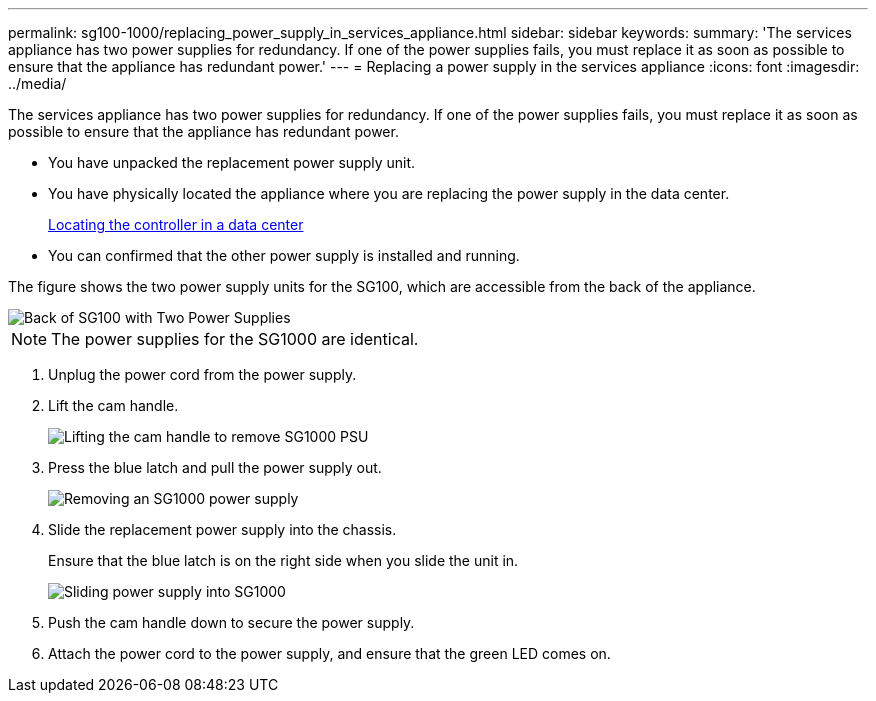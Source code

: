 ---
permalink: sg100-1000/replacing_power_supply_in_services_appliance.html
sidebar: sidebar
keywords: 
summary: 'The services appliance has two power supplies for redundancy. If one of the power supplies fails, you must replace it as soon as possible to ensure that the appliance has redundant power.'
---
= Replacing a power supply in the services appliance
:icons: font
:imagesdir: ../media/

[.lead]
The services appliance has two power supplies for redundancy. If one of the power supplies fails, you must replace it as soon as possible to ensure that the appliance has redundant power.

* You have unpacked the replacement power supply unit.
* You have physically located the appliance where you are replacing the power supply in the data center.
+
xref:locating_controller_in_data_center.adoc[Locating the controller in a data center]

* You can confirmed that the other power supply is installed and running.

The figure shows the two power supply units for the SG100, which are accessible from the back of the appliance.

image::../media/sg1000_power_supplies.png[Back of SG100 with Two Power Supplies]

NOTE: The power supplies for the SG1000 are identical.

. Unplug the power cord from the power supply.
. Lift the cam handle.
+
image::../media/sg6000_cn_lift_cam_handle_psu.gif[Lifting the cam handle to remove SG1000 PSU]

. Press the blue latch and pull the power supply out.
+
image::../media/sg6000_cn_remove_power_supply.gif[Removing an SG1000 power supply]

. Slide the replacement power supply into the chassis.
+
Ensure that the blue latch is on the right side when you slide the unit in.
+
image::../media/sg6000_cn_insert_power_supply.gif[Sliding power supply into SG1000]

. Push the cam handle down to secure the power supply.
. Attach the power cord to the power supply, and ensure that the green LED comes on.
